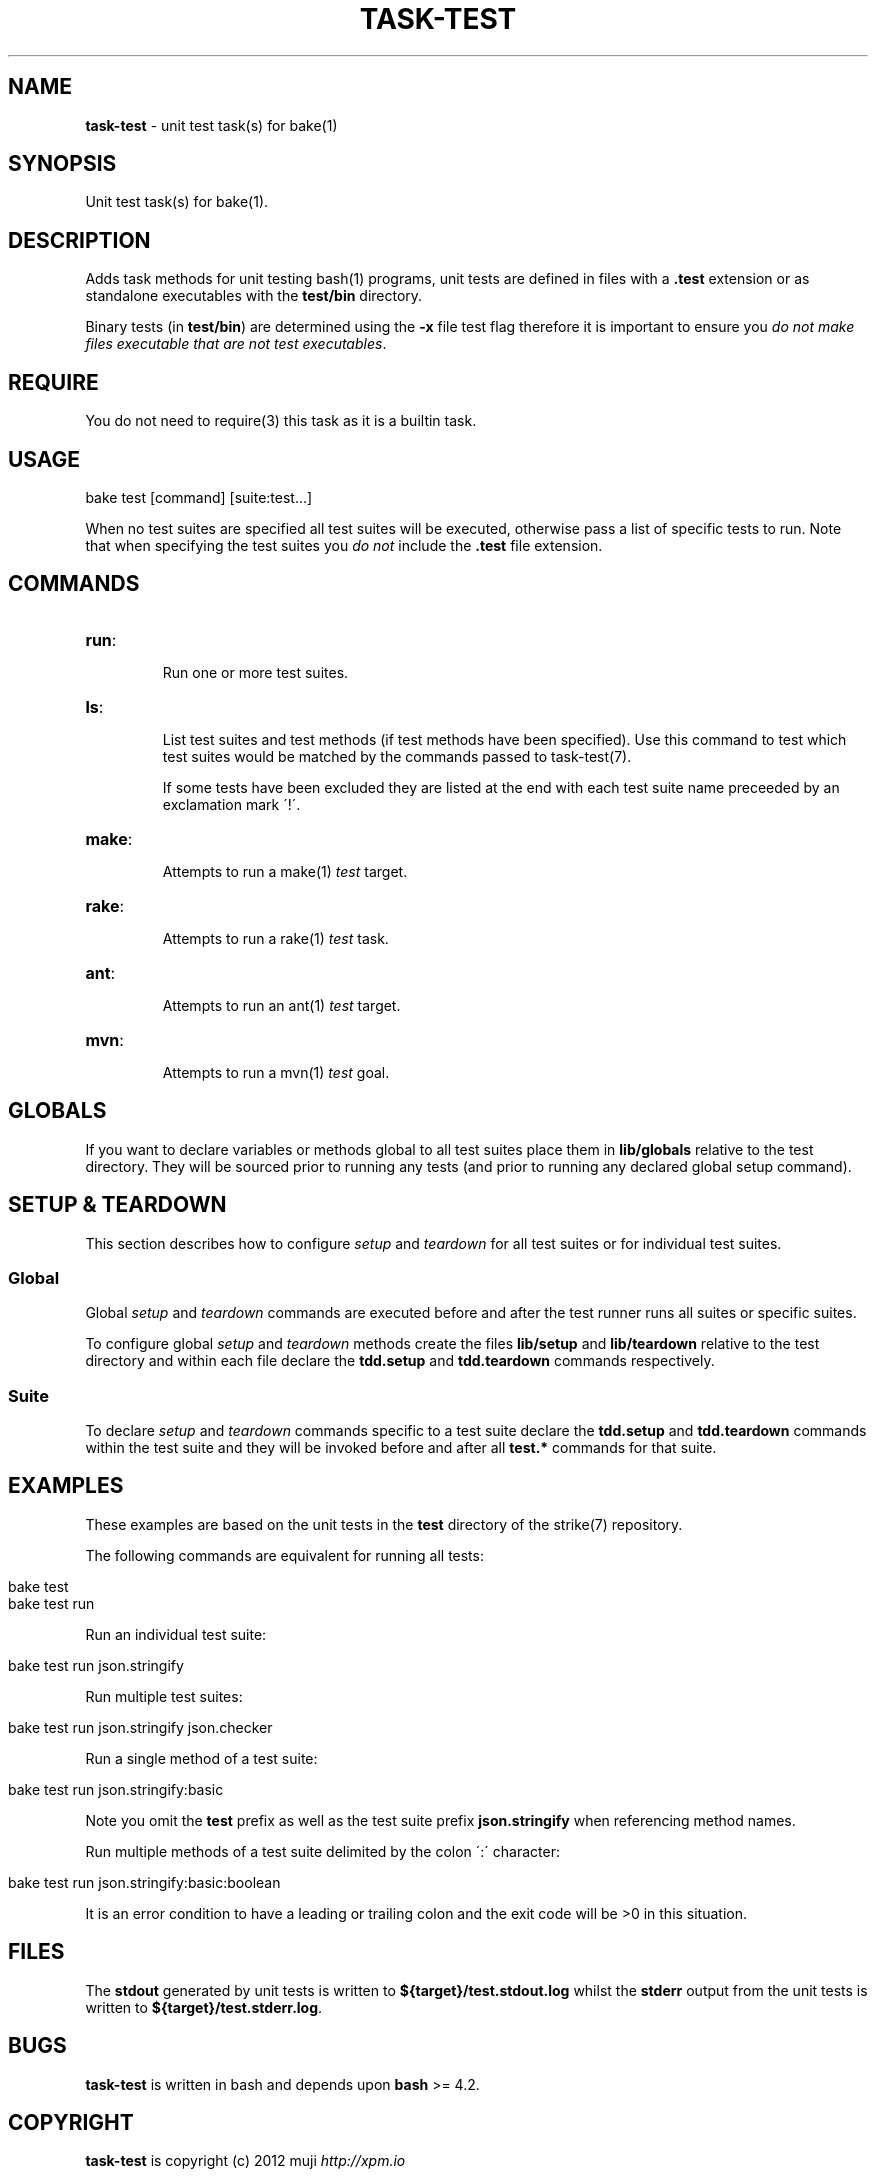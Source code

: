 .\" generated with Ronn/v0.7.3
.\" http://github.com/rtomayko/ronn/tree/0.7.3
.
.TH "TASK\-TEST" "7" "January 2013" "" ""
.
.SH "NAME"
\fBtask\-test\fR \- unit test task(s) for bake(1)
.
.SH "SYNOPSIS"
Unit test task(s) for bake(1)\.
.
.SH "DESCRIPTION"
Adds task methods for unit testing bash(1) programs, unit tests are defined in files with a \fB\.test\fR extension or as standalone executables with the \fBtest/bin\fR directory\.
.
.P
Binary tests (in \fBtest/bin\fR) are determined using the \fB\-x\fR file test flag therefore it is important to ensure you \fIdo not make files executable that are not test executables\fR\.
.
.SH "REQUIRE"
You do not need to require(3) this task as it is a builtin task\.
.
.SH "USAGE"
.
.nf

bake test [command] [suite:test\.\.\.]
.
.fi
.
.P
When no test suites are specified all test suites will be executed, otherwise pass a list of specific tests to run\. Note that when specifying the test suites you \fIdo not\fR include the \fB\.test\fR file extension\.
.
.SH "COMMANDS"
.
.TP
\fBrun\fR:
.
.IP
Run one or more test suites\.
.
.TP
\fBls\fR:
.
.IP
List test suites and test methods (if test methods have been specified)\. Use this command to test which test suites would be matched by the commands passed to task\-test(7)\.
.
.IP
If some tests have been excluded they are listed at the end with each test suite name preceeded by an exclamation mark \'!\'\.
.
.TP
\fBmake\fR:
.
.IP
Attempts to run a make(1) \fItest\fR target\.
.
.TP
\fBrake\fR:
.
.IP
Attempts to run a rake(1) \fItest\fR task\.
.
.TP
\fBant\fR:
.
.IP
Attempts to run an ant(1) \fItest\fR target\.
.
.TP
\fBmvn\fR:
.
.IP
Attempts to run a mvn(1) \fItest\fR goal\.
.
.SH "GLOBALS"
If you want to declare variables or methods global to all test suites place them in \fBlib/globals\fR relative to the test directory\. They will be sourced prior to running any tests (and prior to running any declared global setup command)\.
.
.SH "SETUP & TEARDOWN"
This section describes how to configure \fIsetup\fR and \fIteardown\fR for all test suites or for individual test suites\.
.
.SS "Global"
Global \fIsetup\fR and \fIteardown\fR commands are executed before and after the test runner runs all suites or specific suites\.
.
.P
To configure global \fIsetup\fR and \fIteardown\fR methods create the files \fBlib/setup\fR and \fBlib/teardown\fR relative to the test directory and within each file declare the \fBtdd\.setup\fR and \fBtdd\.teardown\fR commands respectively\.
.
.SS "Suite"
To declare \fIsetup\fR and \fIteardown\fR commands specific to a test suite declare the \fBtdd\.setup\fR and \fBtdd\.teardown\fR commands within the test suite and they will be invoked before and after all \fBtest\.*\fR commands for that suite\.
.
.SH "EXAMPLES"
These examples are based on the unit tests in the \fBtest\fR directory of the strike(7) repository\.
.
.P
The following commands are equivalent for running all tests:
.
.IP "" 4
.
.nf

bake test
bake test run
.
.fi
.
.IP "" 0
.
.P
Run an individual test suite:
.
.IP "" 4
.
.nf

bake test run json\.stringify
.
.fi
.
.IP "" 0
.
.P
Run multiple test suites:
.
.IP "" 4
.
.nf

bake test run json\.stringify json\.checker
.
.fi
.
.IP "" 0
.
.P
Run a single method of a test suite:
.
.IP "" 4
.
.nf

bake test run json\.stringify:basic
.
.fi
.
.IP "" 0
.
.P
Note you omit the \fBtest\fR prefix as well as the test suite prefix \fBjson\.stringify\fR when referencing method names\.
.
.P
Run multiple methods of a test suite delimited by the colon \':\' character:
.
.IP "" 4
.
.nf

bake test run json\.stringify:basic:boolean
.
.fi
.
.IP "" 0
.
.P
It is an error condition to have a leading or trailing colon and the exit code will be >0 in this situation\.
.
.SH "FILES"
The \fBstdout\fR generated by unit tests is written to \fB${target}/test\.stdout\.log\fR whilst the \fBstderr\fR output from the unit tests is written to \fB${target}/test\.stderr\.log\fR\.
.
.SH "BUGS"
\fBtask\-test\fR is written in bash and depends upon \fBbash\fR >= 4\.2\.
.
.SH "COPYRIGHT"
\fBtask\-test\fR is copyright (c) 2012 muji \fIhttp://xpm\.io\fR
.
.SH "SEE ALSO"
bake(1), assert(7)
